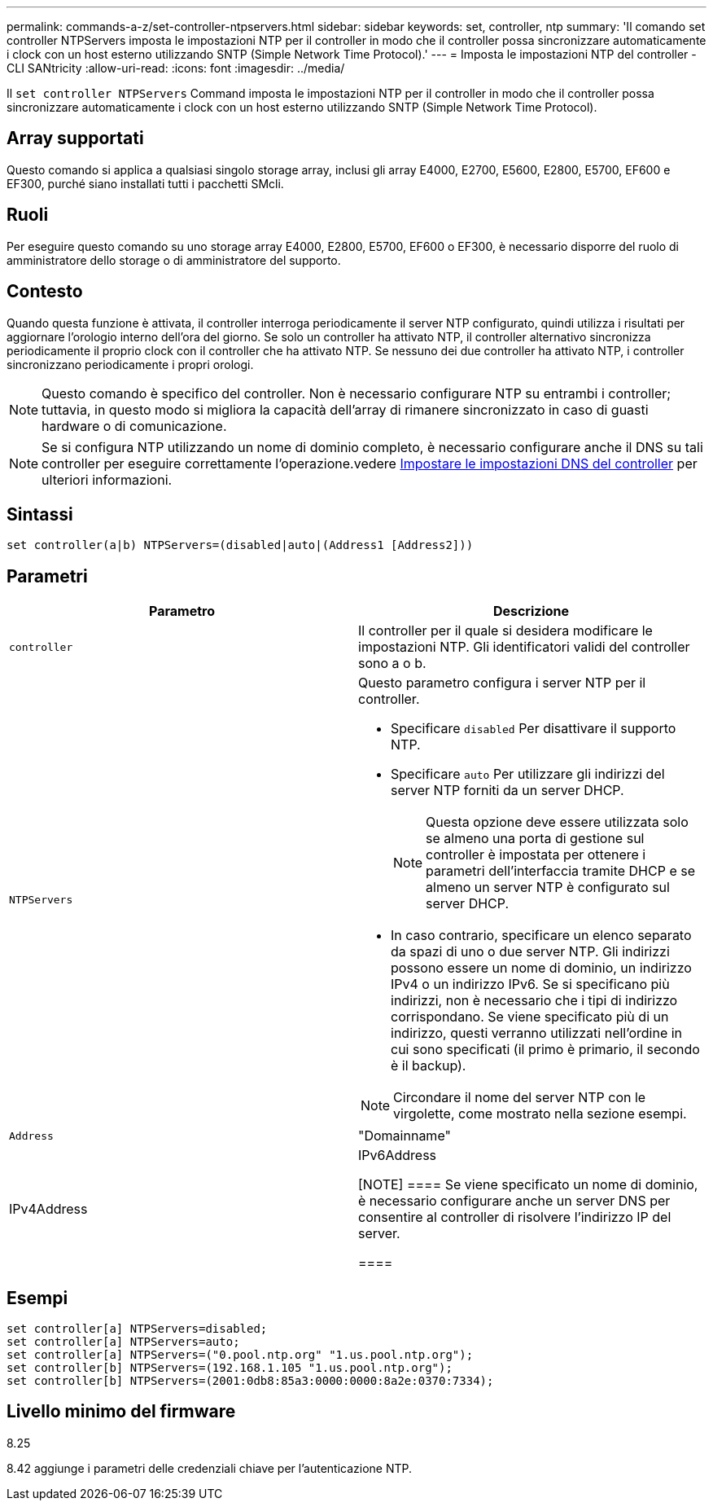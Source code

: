 ---
permalink: commands-a-z/set-controller-ntpservers.html 
sidebar: sidebar 
keywords: set, controller, ntp 
summary: 'Il comando set controller NTPServers imposta le impostazioni NTP per il controller in modo che il controller possa sincronizzare automaticamente i clock con un host esterno utilizzando SNTP (Simple Network Time Protocol).' 
---
= Imposta le impostazioni NTP del controller - CLI SANtricity
:allow-uri-read: 
:icons: font
:imagesdir: ../media/


[role="lead"]
Il `set controller NTPServers` Command imposta le impostazioni NTP per il controller in modo che il controller possa sincronizzare automaticamente i clock con un host esterno utilizzando SNTP (Simple Network Time Protocol).



== Array supportati

Questo comando si applica a qualsiasi singolo storage array, inclusi gli array E4000, E2700, E5600, E2800, E5700, EF600 e EF300, purché siano installati tutti i pacchetti SMcli.



== Ruoli

Per eseguire questo comando su uno storage array E4000, E2800, E5700, EF600 o EF300, è necessario disporre del ruolo di amministratore dello storage o di amministratore del supporto.



== Contesto

Quando questa funzione è attivata, il controller interroga periodicamente il server NTP configurato, quindi utilizza i risultati per aggiornare l'orologio interno dell'ora del giorno. Se solo un controller ha attivato NTP, il controller alternativo sincronizza periodicamente il proprio clock con il controller che ha attivato NTP. Se nessuno dei due controller ha attivato NTP, i controller sincronizzano periodicamente i propri orologi.

[NOTE]
====
Questo comando è specifico del controller. Non è necessario configurare NTP su entrambi i controller; tuttavia, in questo modo si migliora la capacità dell'array di rimanere sincronizzato in caso di guasti hardware o di comunicazione.

====
[NOTE]
====
Se si configura NTP utilizzando un nome di dominio completo, è necessario configurare anche il DNS su tali controller per eseguire correttamente l'operazione.vedere xref:set-controller-dnsservers.adoc[Impostare le impostazioni DNS del controller] per ulteriori informazioni.

====


== Sintassi

[source, cli]
----
set controller(a|b) NTPServers=(disabled|auto|(Address1 [Address2]))
----


== Parametri

[cols="2*"]
|===
| Parametro | Descrizione 


 a| 
`controller`
 a| 
Il controller per il quale si desidera modificare le impostazioni NTP. Gli identificatori validi del controller sono a o b.



 a| 
`NTPServers`
 a| 
Questo parametro configura i server NTP per il controller.

* Specificare `disabled` Per disattivare il supporto NTP.
* Specificare `auto` Per utilizzare gli indirizzi del server NTP forniti da un server DHCP.
+
[NOTE]
====
Questa opzione deve essere utilizzata solo se almeno una porta di gestione sul controller è impostata per ottenere i parametri dell'interfaccia tramite DHCP e se almeno un server NTP è configurato sul server DHCP.

====
* In caso contrario, specificare un elenco separato da spazi di uno o due server NTP. Gli indirizzi possono essere un nome di dominio, un indirizzo IPv4 o un indirizzo IPv6. Se si specificano più indirizzi, non è necessario che i tipi di indirizzo corrispondano. Se viene specificato più di un indirizzo, questi verranno utilizzati nell'ordine in cui sono specificati (il primo è primario, il secondo è il backup).


[NOTE]
====
Circondare il nome del server NTP con le virgolette, come mostrato nella sezione esempi.

====


 a| 
`Address`
 a| 
"Domainname"|IPv4Address|IPv6Address

[NOTE]
====
Se viene specificato un nome di dominio, è necessario configurare anche un server DNS per consentire al controller di risolvere l'indirizzo IP del server.

====
|===


== Esempi

[listing]
----
set controller[a] NTPServers=disabled;
set controller[a] NTPServers=auto;
set controller[a] NTPServers=("0.pool.ntp.org" "1.us.pool.ntp.org");
set controller[b] NTPServers=(192.168.1.105 "1.us.pool.ntp.org");
set controller[b] NTPServers=(2001:0db8:85a3:0000:0000:8a2e:0370:7334);
----


== Livello minimo del firmware

8.25

8.42 aggiunge i parametri delle credenziali chiave per l'autenticazione NTP.
